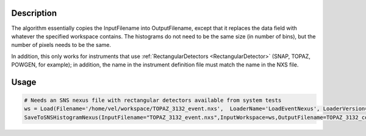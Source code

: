 .. algorithm::

.. summary::

.. alias::

.. properties::

Description
-----------

The algorithm essentially copies the InputFilename into OutputFilename,
except that it replaces the data field with whatever the specified
workspace contains. The histograms do not need to be the same size (in
number of bins), but the number of pixels needs to be the same.

In addition, this only works for instruments that use
:ref:`RectangularDetectors <RectangularDetector>` (SNAP, TOPAZ, POWGEN, for
example); in addition, the name in the instrument definition file must
match the name in the NXS file.

Usage
-----

.. code-block:: python

    # Needs an SNS nexus file with rectangular detectors available from system tests
    ws = Load(Filename='/home/vel/workspace/TOPAZ_3132_event.nxs',  LoaderName='LoadEventNexus', LoaderVersion=1)
    SaveToSNSHistogramNexus(InputFilename="TOPAZ_3132_event.nxs",InputWorkspace=ws,OutputFilename=TOPAZ_3132_copy.nxs")



.. categories::
